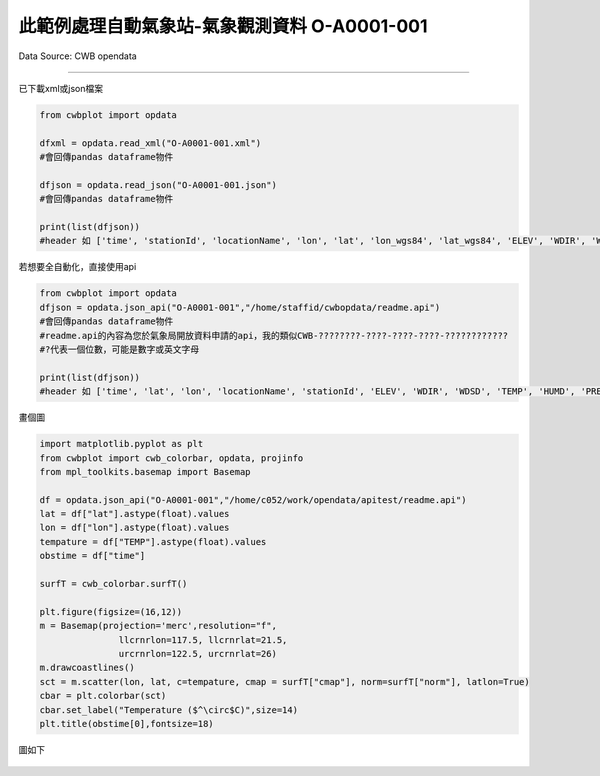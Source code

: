 此範例處理自動氣象站-氣象觀測資料 O-A0001-001
----------------


Data Source: CWB opendata

^^^^^^^^^^

已下載xml或json檔案

.. code-block:: python
   
   from cwbplot import opdata
   
   dfxml = opdata.read_xml("O-A0001-001.xml")
   #會回傳pandas dataframe物件

   dfjson = opdata.read_json("O-A0001-001.json")
   #會回傳pandas dataframe物件

   print(list(dfjson))
   #header 如 ['time', 'stationId', 'locationName', 'lon', 'lat', 'lon_wgs84', 'lat_wgs84', 'ELEV', 'WDIR', 'WDSD', 'TEMP', 'HUMD', 'PRES', 'H_24R', 'H_FX', 'H_XD', 'H_FXT', 'D_TX', 'D_TXT', 'D_TN', 'D_TNT', 'CITY', 'CITY_SN', 'TOWN', 'TOWN_SN']



若想要全自動化，直接使用api

.. code-block:: python

   from cwbplot import opdata
   dfjson = opdata.json_api("O-A0001-001","/home/staffid/cwbopdata/readme.api")
   #會回傳pandas dataframe物件
   #readme.api的內容為您於氣象局開放資料申請的api，我的類似CWB-????????-????-????-????-????????????
   #?代表一個位數，可能是數字或英文字母

   print(list(dfjson))
   #header 如 ['time', 'lat', 'lon', 'locationName', 'stationId', 'ELEV', 'WDIR', 'WDSD', 'TEMP', 'HUMD', 'PRES', 'H_24R', 'H_FX', 'H_XD', 'H_FXT', 'D_TX', 'D_TXT', 'D_TN', 'D_TNT', 'CITY', 'CITY_SN', 'TOWN', 'TOWN_SN']


畫個圖

.. code-block:: python
   
   import matplotlib.pyplot as plt
   from cwbplot import cwb_colorbar, opdata, projinfo
   from mpl_toolkits.basemap import Basemap

   df = opdata.json_api("O-A0001-001","/home/c052/work/opendata/apitest/readme.api")
   lat = df["lat"].astype(float).values
   lon = df["lon"].astype(float).values
   tempature = df["TEMP"].astype(float).values
   obstime = df["time"]

   surfT = cwb_colorbar.surfT()

   plt.figure(figsize=(16,12))
   m = Basemap(projection='merc',resolution="f",
                  llcrnrlon=117.5, llcrnrlat=21.5,
                  urcrnrlon=122.5, urcrnrlat=26)
   m.drawcoastlines()
   sct = m.scatter(lon, lat, c=tempature, cmap = surfT["cmap"], norm=surfT["norm"], latlon=True)
   cbar = plt.colorbar(sct)
   cbar.set_label("Temperature ($^\circ$C)",size=14)
   plt.title(obstime[0],fontsize=18)

圖如下

.. figure:: ../image/_gallery/A-0001-001.jpeg
   :width: 400
   :align: center
